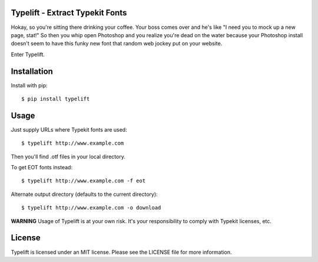 Typelift - Extract Typekit Fonts
================================

Hokay, so you're sitting there drinking your coffee. Your boss comes over and
he's like "I need you to mock up a new page, stat!" So then you whip open
Photoshop and you realize you're dead on the water because your Photoshop
install doesn't seem to have this funky new font that random web jockey put on
your website.

Enter Typelift.

Installation
============

Install with pip::

    $ pip install typelift


Usage
=====

Just supply URLs where Typekit fonts are used::

    $ typelift http://www.example.com

Then you'll find .otf files in your local directory.

To get EOT fonts instead::

    $ typelift http://www.example.com -f eot

Alternate output directory (defaults to the current directory)::

    $ typelift http://www.example.com -o download

**WARNING** Usage of Typelift is at your own risk. It's your responsibility to
comply with Typekit licenses, etc.

License
=======

Typelift is licensed under an MIT license. Please see the LICENSE file for more
information.
